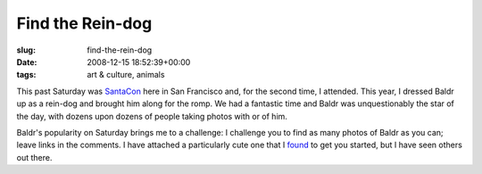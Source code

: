 Find the Rein-dog
=================

:slug: find-the-rein-dog
:date: 2008-12-15 18:52:39+00:00
:tags: art & culture, animals

.. thumbnail:: /images/posts/2008/12/reindog.jpg
    :alt: Baldr the Rein-dog
    :align: right

This past Saturday was `SantaCon <http://en.wikipedia.org/wiki/SantaCon>`__
here in San Francisco and, for the second time, I attended. This year, I
dressed Baldr up as a rein-dog and brought him along for the romp. We had a
fantastic time and Baldr was unquestionably the star of the day, with
dozens upon dozens of people taking photos with or of him.

Baldr's popularity on Saturday brings me to a challenge: I challenge you
to find as many photos of Baldr as you can; leave links in the comments.
I have attached a particularly cute one that I
`found <http://www.flickr.com/photos/sharpshutter/3106926317/>`__ to get
you started, but I have seen others out there.
